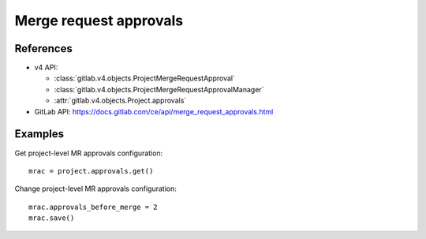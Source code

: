 #######################
Merge request approvals
#######################

References
----------

* v4 API:

  + :class:`gitlab.v4.objects.ProjectMergeRequestApproval`
  + :class:`gitlab.v4.objects.ProjectMergeRequestApprovalManager`
  + :attr:`gitlab.v4.objects.Project.approvals`

* GitLab API: https://docs.gitlab.com/ce/api/merge_request_approvals.html

Examples
--------

Get project-level MR approvals configuration::

    mrac = project.approvals.get()

Change project-level MR approvals configuration::

    mrac.approvals_before_merge = 2
    mrac.save()
